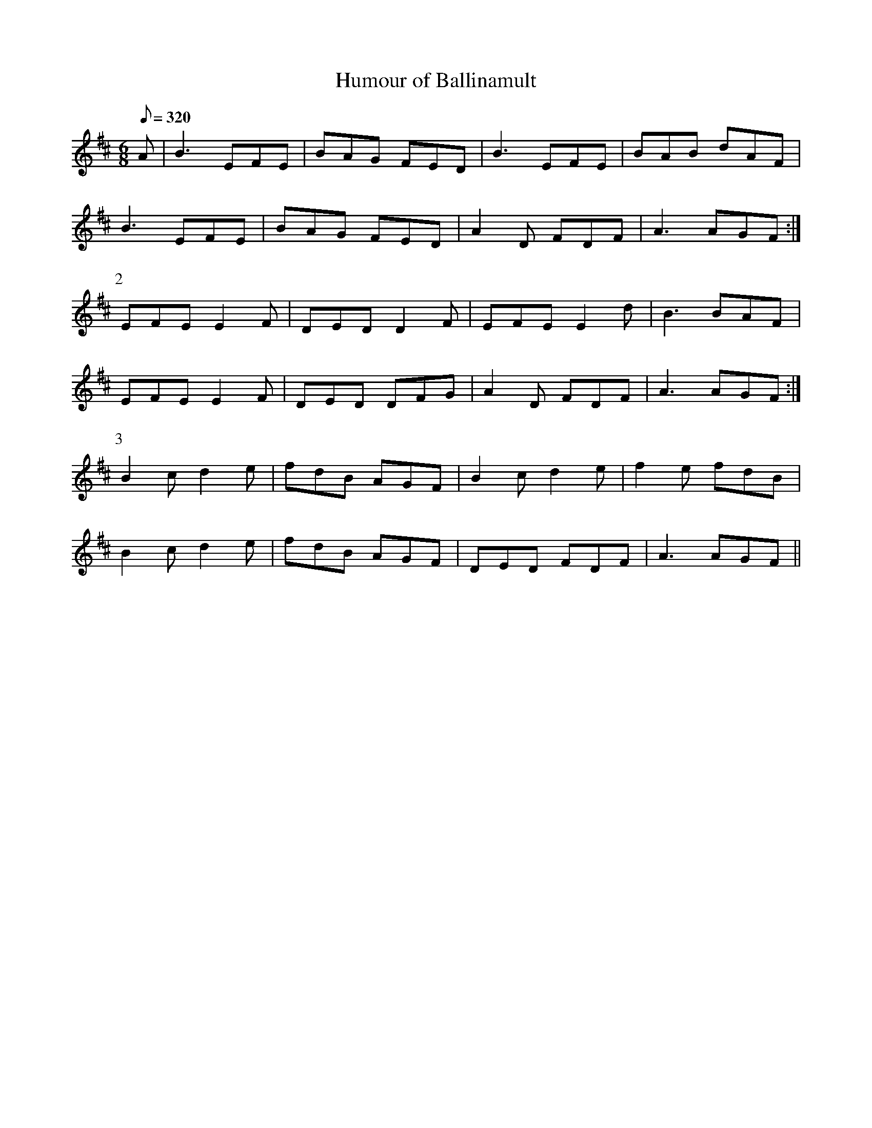 X:047
T: Humour of Ballinamult
N: O'Farrell's Pocket Companion v.1 (Sky ed. p.38)
N: "Irish"
D: O'Sullivan Meets O'Farrell track 3a
M: 6/8
L: 1/8
R: jig
Q: 320
K: Edor
A|B3 EFE|BAG FED|B3 EFE|BAB dAF|
B3 EFE|BAG FED|A2D FDF|A3 AGF :|
P:2
EFE E2F|DED D2F|EFE E2d|B3 BAF|
EFE E2F|DED DFG|A2D FDF|A3 AGF :|
P:3
B2c d2e|fdB AGF|B2c d2e|f2e fdB|
B2c d2e|fdB AGF|DED FDF|A3 AGF ||
